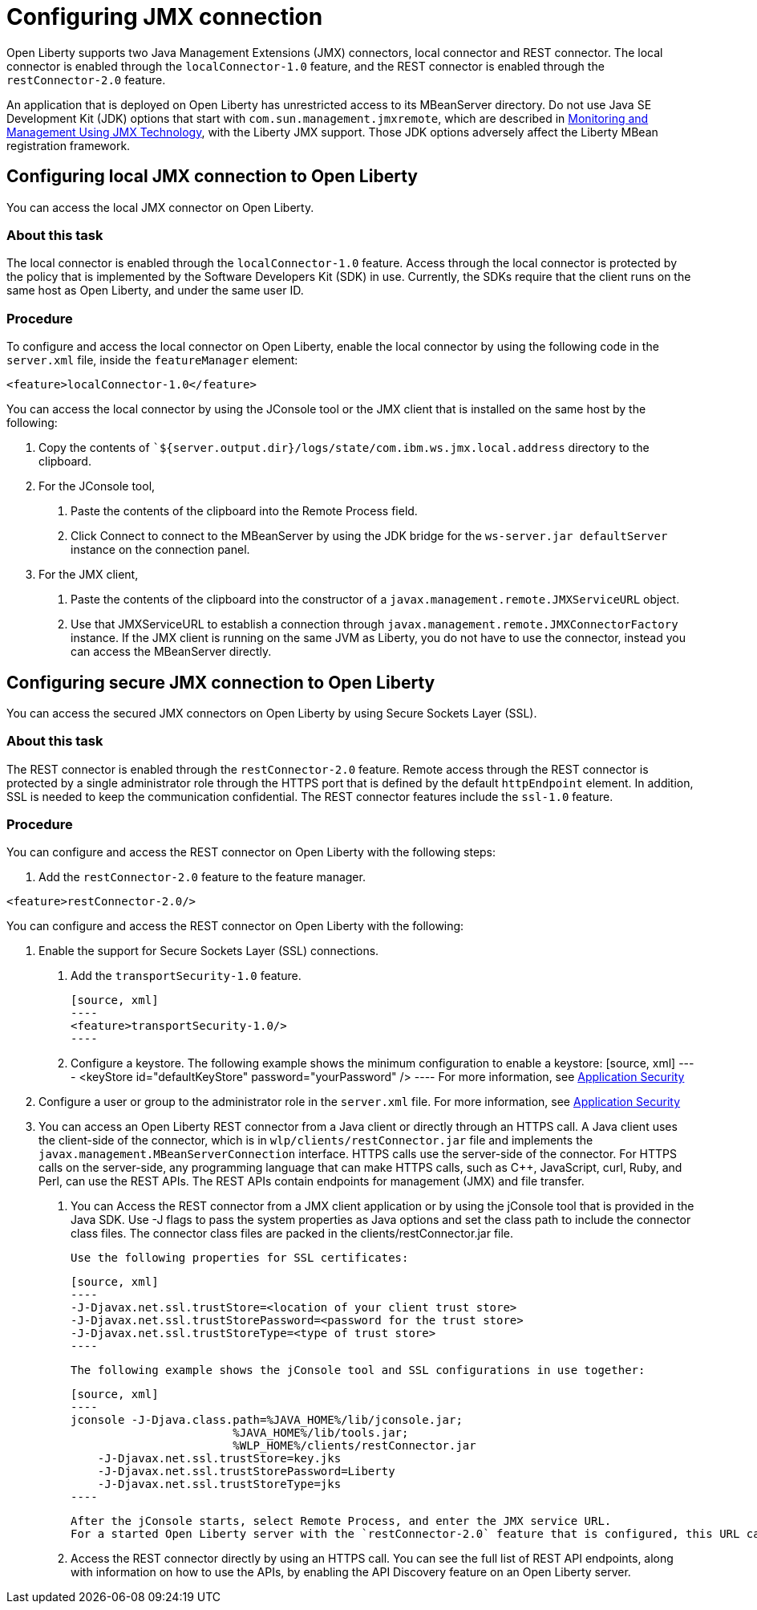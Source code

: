 // Copyright (c) 2020 IBM Corporation and others.
// Licensed under Creative Commons Attribution-NoDerivatives
// 4.0 International (CC BY-ND 4.0)
//   https://creativecommons.org/licenses/by-nd/4.0/
//
// Contributors:
//     IBM Corporation
//
:page-description: Open Liberty supports two JMX connectors, local connector and REST connector.
:seo-title: Designing cloud-native microservices
:seo-description: Open Liberty supports two JMX connectors, local connector and REST connector.
:page-layout: general-reference
:page-type: general
= Configuring JMX connection

Open Liberty supports two Java Management Extensions (JMX) connectors, local connector and REST connector.
The local connector is enabled through the `localConnector-1.0` feature, and the REST connector is enabled through the `restConnector-2.0` feature.

An application that is deployed on Open Liberty has unrestricted access to its MBeanServer directory.
Do not use Java SE Development Kit (JDK) options that start with `com.sun.management.jmxremote`, which are described in https://docs.oracle.com/javase/8/docs/technotes/guides/management/agent.html[Monitoring and Management Using JMX Technology], with the Liberty JMX support.
Those JDK options adversely affect the Liberty MBean registration framework.



== Configuring local JMX connection to Open Liberty

You can access the local JMX connector on Open Liberty.

=== About this task

The local connector is enabled through the `localConnector-1.0` feature.
Access through the local connector is protected by the policy that is implemented by the Software Developers Kit (SDK) in use.
Currently, the SDKs require that the client runs on the same host as Open Liberty, and under the same user ID.


=== Procedure

To configure and access the local connector on Open Liberty, enable the local connector by using the following code in the `server.xml` file, inside the `featureManager` element:

[source, xml]
----
<feature>localConnector-1.0</feature>
----

You can access the local connector by using the JConsole tool or the JMX client that is installed on the same host by the following:

1.  Copy the contents of ``${server.output.dir}/logs/state/com.ibm.ws.jmx.local.address` directory to the clipboard.
2.  For the JConsole tool,
    a. Paste the contents of the clipboard into the Remote Process field.
    b. Click Connect to connect to the MBeanServer by using the JDK bridge for the `ws-server.jar defaultServer` instance on the connection panel.
3.  For the JMX client,
    a. Paste the contents of the clipboard into the constructor of a `javax.management.remote.JMXServiceURL` object.
    b. Use that JMXServiceURL to establish a connection through `javax.management.remote.JMXConnectorFactory` instance. If the JMX client is running on the same JVM as Liberty, you do not have to use the connector, instead you can access the MBeanServer directly.

== Configuring secure JMX connection to Open Liberty

You can access the secured JMX connectors on Open Liberty by using Secure Sockets Layer (SSL).

=== About this task

The REST connector is enabled through the `restConnector-2.0` feature.
Remote access through the REST connector is protected by a single administrator role through the HTTPS port that is defined by the default `httpEndpoint` element.
In addition, SSL is needed to keep the communication confidential.
The REST connector features include the `ssl-1.0` feature.


=== Procedure

You can configure and access the REST connector on Open Liberty with the following steps:

1. Add the `restConnector-2.0` feature to the feature manager.

[source, xml]
----
<feature>restConnector-2.0/>
----

You can configure and access the REST connector on Open Liberty with the following:

2. Enable the support for Secure Sockets Layer (SSL) connections.
  a. Add the `transportSecurity-1.0` feature.

  [source, xml]
  ----
  <feature>transportSecurity-1.0/>
  ----

  b. Configure a keystore. The following example shows the minimum configuration to enable a keystore:
  [source, xml]
  ----
  <keyStore id="defaultKeyStore" password="yourPassword" />
  ----
  For more information, see https://draft-openlibertyio.mybluemix.net/docs/20.0.0.10/reference/feature/appSecurity-3.0.html[Application Security]

3. Configure a user or group to the administrator role in the `server.xml` file. For more information, see https://draft-openlibertyio.mybluemix.net/docs/20.0.0.10/reference/feature/appSecurity-3.0.html[Application Security]
4. You can access an Open Liberty REST connector from a Java client or directly through an HTTPS call.
A Java client uses the client-side of the connector, which is in `wlp/clients/restConnector.jar` file and implements the `javax.management.MBeanServerConnection` interface.
HTTPS calls use the server-side of the connector.
For HTTPS calls on the server-side, any programming language that can make HTTPS calls, such as C++, JavaScript, curl, Ruby, and Perl, can use the REST APIs.
The REST APIs contain endpoints for management (JMX) and file transfer.
  a. You can Access the REST connector from a JMX client application or by using the jConsole tool that is provided in the Java SDK.
     Use -J flags to pass the system properties as Java options and set the class path to include the connector class files.
     The connector class files are packed in the clients/restConnector.jar file.

     Use the following properties for SSL certificates:

     [source, xml]
     ----
     -J-Djavax.net.ssl.trustStore=<location of your client trust store>
     -J-Djavax.net.ssl.trustStorePassword=<password for the trust store>
     -J-Djavax.net.ssl.trustStoreType=<type of trust store>
     ----

     The following example shows the jConsole tool and SSL configurations in use together:

     [source, xml]
     ----
     jconsole -J-Djava.class.path=%JAVA_HOME%/lib/jconsole.jar;
                             %JAVA_HOME%/lib/tools.jar;
                             %WLP_HOME%/clients/restConnector.jar
         -J-Djavax.net.ssl.trustStore=key.jks
         -J-Djavax.net.ssl.trustStorePassword=Liberty
         -J-Djavax.net.ssl.trustStoreType=jks
     ----

     After the jConsole starts, select Remote Process, and enter the JMX service URL.
     For a started Open Liberty server with the `restConnector-2.0` feature that is configured, this URL can be found in `${server.output.dir}/logs/state/com.ibm.ws.jmx.rest.address`.

     b. Access the REST connector directly by using an HTTPS call.
     You can see the full list of REST API endpoints, along with information on how to use the APIs, by enabling the API Discovery feature on an Open Liberty server.
